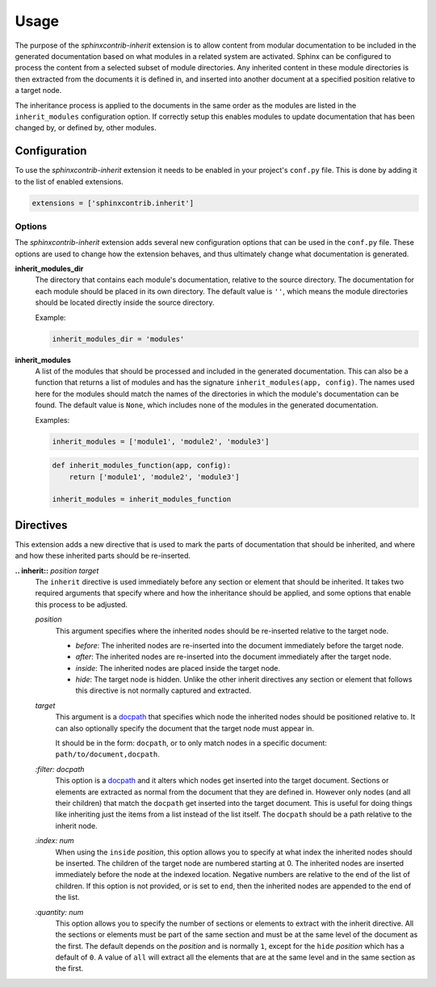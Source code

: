 Usage
=====

The purpose of the *sphinxcontrib-inherit* extension is to allow content from
modular documentation to be included in the generated documentation based
on what modules in a related system are activated.  Sphinx can be configured to
process the content from a selected subset of module directories.  Any
inherited content in these module directories is then extracted from the
documents it is defined in, and inserted into another document at a specified
position relative to a target node.

The inheritance process is applied to the documents in the same order as the
modules are listed in the ``inherit_modules`` configuration option.  If
correctly setup this enables modules to update documentation that has been
changed by, or defined by, other modules.


Configuration
-------------

To use the *sphinxcontrib-inherit* extension it needs to be enabled in your
project's ``conf.py`` file.  This is done by adding it to the list of enabled
extensions.

.. code-block:: python3

    extensions = ['sphinxcontrib.inherit']

Options
^^^^^^^

The *sphinxcontrib-inherit* extension adds several new configuration options
that can be used in the ``conf.py`` file.  These options are used to change
how the extension behaves, and thus ultimately change what documentation is
generated.

**inherit_modules_dir**
    The directory that contains each module's documentation, relative to the
    source directory.  The documentation for each module should be placed in
    its own directory.
    The default value is ``''``, which means the module directories should be
    located directly inside the source directory.

    Example:

    .. code-block:: python3

        inherit_modules_dir = 'modules'

**inherit_modules**
    A list of the modules that should be processed and included in the
    generated documentation.  This can also be a function that returns a
    list of modules and has the signature ``inherit_modules(app, config)``.
    The names used here for the modules should match the names of the
    directories in which the module's documentation can be found.
    The default value is ``None``, which includes none of the modules in the
    generated documentation.

    Examples:

    .. code-block:: python3

        inherit_modules = ['module1', 'module2', 'module3']

    .. code-block:: python3

        def inherit_modules_function(app, config):
            return ['module1', 'module2', 'module3']

        inherit_modules = inherit_modules_function


Directives
----------

This extension adds a new directive that is used to mark the parts of
documentation that should be inherited, and where and how these inherited parts
should be re-inserted.

**.. inherit::** *position* *target*
    The ``inherit`` directive is used immediately before any section or element
    that should be inherited.  It takes two required arguments that specify
    where and how the inheritance should be applied, and some options that
    enable this process to be adjusted.

    *position*
        This argument specifies where the inherited nodes should be re-inserted
        relative to the target node.

        * *before*: The inherited nodes are re-inserted into the document
          immediately before the target node.
        * *after*: The inherited nodes are re-inserted into the document
          immediately after the target node.
        * *inside*: The inherited nodes are placed inside the target node.
        * *hide*: The target node is hidden.  Unlike the other inherit
          directives any section or element that follows this directive is not
          normally captured and extracted.

    *target*
        This argument is a docpath_ that specifies which node the inherited
        nodes should be positioned relative to.  It can also optionally
        specify the document that the target node must appear in.

        It should be in the form: ``docpath``, or to only match nodes in a
        specific document: ``path/to/document,docpath``.

        .. _docpath: https://docpath.readthedocs.org/

    *:filter: docpath*
        This option is a docpath_ and it alters which nodes get inserted into
        the target document. Sections or elements are extracted as normal from
        the document that they are defined in.  However only nodes (and all
        their children) that match the ``docpath`` get inserted into the
        target document.  This is useful for doing things like inheriting just
        the items from a list instead of the list itself. The ``docpath``
        should be a path relative to the inherit node.

        .. _docpath: https://docpath.readthedocs.org/

    *:index: num*
        When using the ``inside`` *position*, this option allows you to specify
        at what index the inherited nodes should be inserted.  The children of
        the target node are numbered starting at 0.  The inherited nodes are
        inserted immediately before the node at the indexed location.  Negative
        numbers are relative to the end of the list of children.  If this
        option is not provided, or is set to ``end``, then the inherited nodes
        are appended to the end of the list.

    *:quantity: num*
        This option allows you to specify the number of sections or elements
        to extract with the inherit directive.  All the sections or elements
        must be part of the same section and must be at the same level of the
        document as the first.  The default depends on the *position* and is
        normally ``1``, except for the ``hide`` *position* which has a default
        of ``0``.  A value of ``all`` will extract all the elements that are
        at the same level and in the same section as the first.
